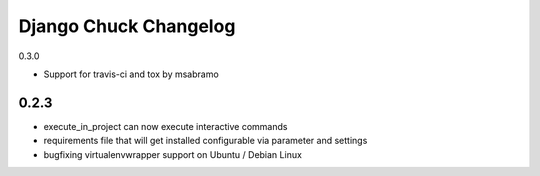 =======================
Django Chuck Changelog
=======================

0.3.0

* Support for travis-ci and tox by msabramo

0.2.3
-----

* execute_in_project can now execute interactive commands
* requirements file that will get installed configurable via parameter and settings
* bugfixing virtualenvwrapper support on Ubuntu / Debian Linux

